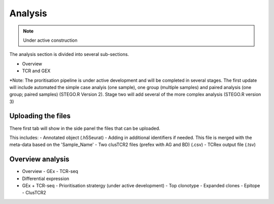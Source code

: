 Analysis
========
.. note::

    Under active construction


The analysis section is divided into several sub-sections. 

- Overview
- TCR and GEX 

*Note: The proritisation pipeline is under active development and will be completed in several stages. The first update will include automated the simple case analyis (one sample), one group (multiple samples) and paired analysis (one group; paired samples) (STEGO.R Version 2). Stage two will add several of the more complex analysis (STEGO.R version 3)

Uploading the files
-------------------

There first tab will show in the side panel the files that can be uploaded. 

This includes:
- Annotated  object (.h5Seurat)
- Adding in additional identifiers if needed. This file is merged with the meta-data based on the 'Sample_Name'
- Two clusTCR2 files (prefex with AG and BD) (.csv)
- TCRex output file (.tsv)

.. image:: img/AnalysisUpload.png
  :width: 600
  :alt: Alternative text

Overview analysis
-----------------






- Overview
  - GEx
  - TCR-seq
- Differential expression
- GEx + TCR-seq
  - Prioritisation stratergy (under active development)
  - Top clonotype
  - Expanded clones
  - Epitope
  - ClusTCR2
